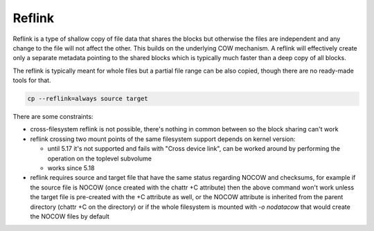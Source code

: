Reflink
=======

Reflink is a type of shallow copy of file data that shares the blocks but
otherwise the files are independent and any change to the file will not affect
the other. This builds on the underlying COW mechanism. A reflink will
effectively create only a separate metadata pointing to the shared blocks which
is typically much faster than a deep copy of all blocks.

The reflink is typically meant for whole files but a partial file range can be
also copied, though there are no ready-made tools for that.

.. code-block:: shell

   cp --reflink=always source target

There are some constraints:

- cross-filesystem reflink is not possible, there's nothing in common between
  so the block sharing can't work
- reflink crossing two mount points of the same filesystem support depends on
  kernel version:

  - until 5.17 it's not supported and fails with "Cross device link", can be
    worked around by performing the operation on the toplevel subvolume
  - works since 5.18
- reflink requires source and target file that have the same status regarding
  NOCOW and checksums, for example if the source file is NOCOW (once created
  with the chattr +C attribute) then the above command won't work unless the
  target file is pre-created with the +C attribute as well, or the NOCOW
  attribute is inherited from the parent directory (chattr +C on the directory)
  or if the whole filesystem is mounted with *-o nodatacow* that would create
  the NOCOW files by default
